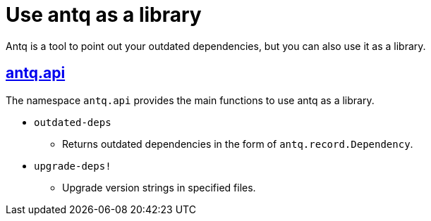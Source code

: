 = Use antq as a library

Antq is a tool to point out your outdated dependencies, but you can also use it as a library.

== https://github.com/liquidz/antq/blob/main/src/antq/api.clj[antq.api]

The namespace `antq.api` provides the main functions to use antq as a library.

* `outdated-deps`
** Returns outdated dependencies in the form of `antq.record.Dependency`.
* `upgrade-deps!`
** Upgrade version strings in specified files.
